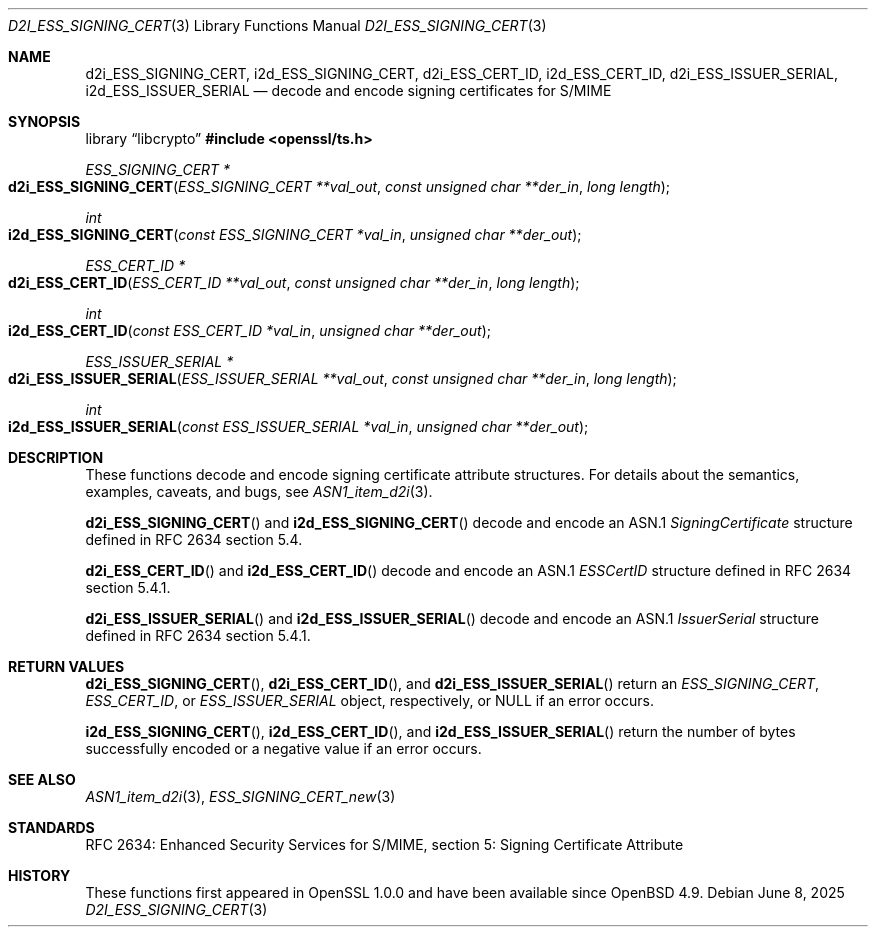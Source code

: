 .\"	$OpenBSD: d2i_ESS_SIGNING_CERT.3,v 1.3 2025/06/08 22:40:30 schwarze Exp $
.\"
.\" Copyright (c) 2016 Ingo Schwarze <schwarze@openbsd.org>
.\"
.\" Permission to use, copy, modify, and distribute this software for any
.\" purpose with or without fee is hereby granted, provided that the above
.\" copyright notice and this permission notice appear in all copies.
.\"
.\" THE SOFTWARE IS PROVIDED "AS IS" AND THE AUTHOR DISCLAIMS ALL WARRANTIES
.\" WITH REGARD TO THIS SOFTWARE INCLUDING ALL IMPLIED WARRANTIES OF
.\" MERCHANTABILITY AND FITNESS. IN NO EVENT SHALL THE AUTHOR BE LIABLE FOR
.\" ANY SPECIAL, DIRECT, INDIRECT, OR CONSEQUENTIAL DAMAGES OR ANY DAMAGES
.\" WHATSOEVER RESULTING FROM LOSS OF USE, DATA OR PROFITS, WHETHER IN AN
.\" ACTION OF CONTRACT, NEGLIGENCE OR OTHER TORTIOUS ACTION, ARISING OUT OF
.\" OR IN CONNECTION WITH THE USE OR PERFORMANCE OF THIS SOFTWARE.
.\"
.Dd $Mdocdate: June 8 2025 $
.Dt D2I_ESS_SIGNING_CERT 3
.Os
.Sh NAME
.Nm d2i_ESS_SIGNING_CERT ,
.Nm i2d_ESS_SIGNING_CERT ,
.Nm d2i_ESS_CERT_ID ,
.Nm i2d_ESS_CERT_ID ,
.Nm d2i_ESS_ISSUER_SERIAL ,
.Nm i2d_ESS_ISSUER_SERIAL
.Nd decode and encode signing certificates for S/MIME
.Sh SYNOPSIS
.Lb libcrypto
.In openssl/ts.h
.Ft ESS_SIGNING_CERT *
.Fo d2i_ESS_SIGNING_CERT
.Fa "ESS_SIGNING_CERT **val_out"
.Fa "const unsigned char **der_in"
.Fa "long length"
.Fc
.Ft int
.Fo i2d_ESS_SIGNING_CERT
.Fa "const ESS_SIGNING_CERT *val_in"
.Fa "unsigned char **der_out"
.Fc
.Ft ESS_CERT_ID *
.Fo d2i_ESS_CERT_ID
.Fa "ESS_CERT_ID **val_out"
.Fa "const unsigned char **der_in"
.Fa "long length"
.Fc
.Ft int
.Fo i2d_ESS_CERT_ID
.Fa "const ESS_CERT_ID *val_in"
.Fa "unsigned char **der_out"
.Fc
.Ft ESS_ISSUER_SERIAL *
.Fo d2i_ESS_ISSUER_SERIAL
.Fa "ESS_ISSUER_SERIAL **val_out"
.Fa "const unsigned char **der_in"
.Fa "long length"
.Fc
.Ft int
.Fo i2d_ESS_ISSUER_SERIAL
.Fa "const ESS_ISSUER_SERIAL *val_in"
.Fa "unsigned char **der_out"
.Fc
.Sh DESCRIPTION
These functions decode and encode signing certificate attribute
structures.
For details about the semantics, examples, caveats, and bugs, see
.Xr ASN1_item_d2i 3 .
.Pp
.Fn d2i_ESS_SIGNING_CERT
and
.Fn i2d_ESS_SIGNING_CERT
decode and encode an ASN.1
.Vt SigningCertificate
structure defined in RFC 2634 section 5.4.
.Pp
.Fn d2i_ESS_CERT_ID
and
.Fn i2d_ESS_CERT_ID
decode and encode an ASN.1
.Vt ESSCertID
structure defined in RFC 2634 section 5.4.1.
.Pp
.Fn d2i_ESS_ISSUER_SERIAL
and
.Fn i2d_ESS_ISSUER_SERIAL
decode and encode an ASN.1
.Vt IssuerSerial
structure defined in RFC 2634 section 5.4.1.
.Sh RETURN VALUES
.Fn d2i_ESS_SIGNING_CERT ,
.Fn d2i_ESS_CERT_ID ,
and
.Fn d2i_ESS_ISSUER_SERIAL
return an
.Vt ESS_SIGNING_CERT ,
.Vt ESS_CERT_ID ,
or
.Vt ESS_ISSUER_SERIAL
object, respectively, or
.Dv NULL
if an error occurs.
.Pp
.Fn i2d_ESS_SIGNING_CERT ,
.Fn i2d_ESS_CERT_ID ,
and
.Fn i2d_ESS_ISSUER_SERIAL
return the number of bytes successfully encoded or a negative value
if an error occurs.
.Sh SEE ALSO
.Xr ASN1_item_d2i 3 ,
.Xr ESS_SIGNING_CERT_new 3
.Sh STANDARDS
RFC 2634: Enhanced Security Services for S/MIME,
section 5: Signing Certificate Attribute
.Sh HISTORY
These functions first appeared in OpenSSL 1.0.0
and have been available since
.Ox 4.9 .
